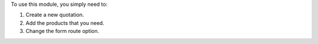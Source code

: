 To use this module, you simply need to:

#. Create a new quotation.
#. Add the products that you need.
#. Change the form route option.
